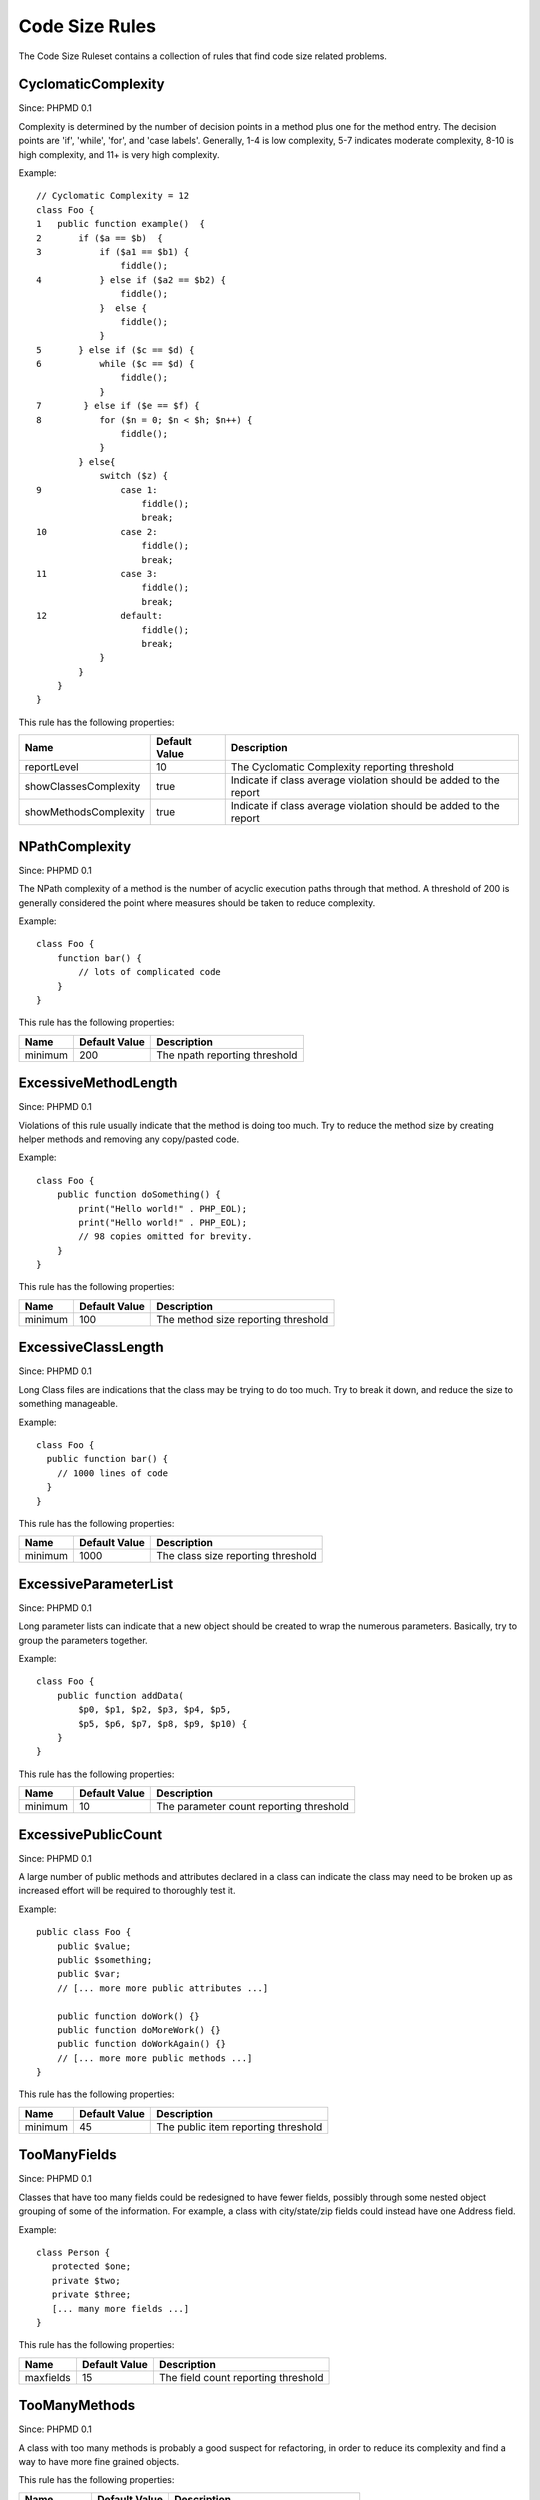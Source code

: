 ===============
Code Size Rules
===============

The Code Size Ruleset contains a collection of rules that find code size related problems.

CyclomaticComplexity
====================

Since: PHPMD 0.1

Complexity is determined by the number of decision points in a method plus one for the method entry. The decision points are 'if', 'while', 'for', and 'case labels'. Generally, 1-4 is low complexity, 5-7 indicates moderate complexity, 8-10 is high complexity, and 11+ is very high complexity.


Example: ::

  // Cyclomatic Complexity = 12
  class Foo {
  1   public function example()  {
  2       if ($a == $b)  {
  3           if ($a1 == $b1) {
                  fiddle();
  4           } else if ($a2 == $b2) {
                  fiddle();
              }  else {
                  fiddle();
              }
  5       } else if ($c == $d) {
  6           while ($c == $d) {
                  fiddle();
              }
  7        } else if ($e == $f) {
  8           for ($n = 0; $n < $h; $n++) {
                  fiddle();
              }
          } else{
              switch ($z) {
  9               case 1:
                      fiddle();
                      break;
  10              case 2:
                      fiddle();
                      break;
  11              case 3:
                      fiddle();
                      break;
  12              default:
                      fiddle();
                      break;
              }
          }
      }
  }

This rule has the following properties:

=================================== =============== ===================================================================
 Name                                Default Value   Description                                                       
=================================== =============== ===================================================================
 reportLevel                         10              The Cyclomatic Complexity reporting threshold                     
 showClassesComplexity               true            Indicate if class average violation should be added to the report 
 showMethodsComplexity               true            Indicate if class average violation should be added to the report 
=================================== =============== ===================================================================

NPathComplexity
===============

Since: PHPMD 0.1

The NPath complexity of a method is the number of acyclic execution paths through that method. A threshold of 200 is generally considered the point where measures should be taken to reduce complexity.


Example: ::

  class Foo {
      function bar() {
          // lots of complicated code
      }
  }

This rule has the following properties:

=================================== =============== ===============================
 Name                                Default Value   Description                   
=================================== =============== ===============================
 minimum                             200             The npath reporting threshold 
=================================== =============== ===============================

ExcessiveMethodLength
=====================

Since: PHPMD 0.1

Violations of this rule usually indicate that the method is doing too much. Try to reduce the method size by creating helper methods and removing any copy/pasted code.


Example: ::

  class Foo {
      public function doSomething() {
          print("Hello world!" . PHP_EOL);
          print("Hello world!" . PHP_EOL);
          // 98 copies omitted for brevity.
      }
  }

This rule has the following properties:

=================================== =============== =====================================
 Name                                Default Value   Description                         
=================================== =============== =====================================
 minimum                             100             The method size reporting threshold 
=================================== =============== =====================================

ExcessiveClassLength
====================

Since: PHPMD 0.1

Long Class files are indications that the class may be trying to do too much. Try to break it down, and reduce the size to something manageable.


Example: ::

  class Foo {
    public function bar() {
      // 1000 lines of code
    }
  }

This rule has the following properties:

=================================== =============== ====================================
 Name                                Default Value   Description                        
=================================== =============== ====================================
 minimum                             1000            The class size reporting threshold 
=================================== =============== ====================================

ExcessiveParameterList
======================

Since: PHPMD 0.1

Long parameter lists can indicate that a new object should be created to wrap the numerous parameters. Basically, try to group the parameters together.


Example: ::

  class Foo {
      public function addData(
          $p0, $p1, $p2, $p3, $p4, $p5,
          $p5, $p6, $p7, $p8, $p9, $p10) {
      }
  }

This rule has the following properties:

=================================== =============== =========================================
 Name                                Default Value   Description                             
=================================== =============== =========================================
 minimum                             10              The parameter count reporting threshold 
=================================== =============== =========================================

ExcessivePublicCount
====================

Since: PHPMD 0.1

A large number of public methods and attributes declared in a class can indicate the class may need to be broken up as increased effort will be required to thoroughly test it.


Example: ::

  public class Foo {
      public $value;
      public $something;
      public $var;
      // [... more more public attributes ...]
  
      public function doWork() {}
      public function doMoreWork() {}
      public function doWorkAgain() {}
      // [... more more public methods ...]
  }

This rule has the following properties:

=================================== =============== =====================================
 Name                                Default Value   Description                         
=================================== =============== =====================================
 minimum                             45              The public item reporting threshold 
=================================== =============== =====================================

TooManyFields
=============

Since: PHPMD 0.1

Classes that have too many fields could be redesigned to have fewer fields, possibly through some nested object grouping of some of the information. For example, a class with city/state/zip fields could instead have one Address field.


Example: ::

  class Person {
     protected $one;
     private $two;
     private $three;
     [... many more fields ...]
  }

This rule has the following properties:

=================================== =============== ======================================
 Name                                Default Value   Description                          
=================================== =============== ======================================
 maxfields                           15              The field count reporting threshold  
=================================== =============== ======================================

TooManyMethods
==============

Since: PHPMD 0.1

A class with too many methods is probably a good suspect for refactoring, in order to reduce its complexity and find a way to have more fine grained objects.

This rule has the following properties:

=================================== =============== =======================================
 Name                                Default Value   Description                           
=================================== =============== =======================================
 maxmethods                          10              The method count reporting threshold  
=================================== =============== =======================================

ExcessiveClassComplexity
========================

Since: PHPMD 0.2.5

The WMC of a class is a good indicator of how much time and effort is required to modify and maintain this class. A large number of methods also means that this class has a greater potential impact on derived classes.


Example: ::

  class Foo {
      public function bar()  {
          if ($a == $b)  {
              if ($a1 == $b1) {
                  fiddle();
              } else if ($a2 == $b2) {
                  fiddle();
              }  else {
              }
          }
      }
      public function baz()  {
          if ($a == $b)  {
              if ($a1 == $b1) {
                  fiddle();
              } else if ($a2 == $b2) {
                  fiddle();
              }  else {
              }
          }
      }
      // Several other complex methods
  }

This rule has the following properties:

=================================== =============== ========================================
 Name                                Default Value   Description                            
=================================== =============== ========================================
 maximum                             50              The maximum WMC tolerable for a class. 
=================================== =============== ========================================


Remark
======

  This document is based on a ruleset xml-file, that was taken from the original source of the `PMD`__ project. This means that most parts of the content on this page are the intellectual work of the PMD community and its contributors and not of the PHPMD project.

__ http://pmd.sourceforge.net/
